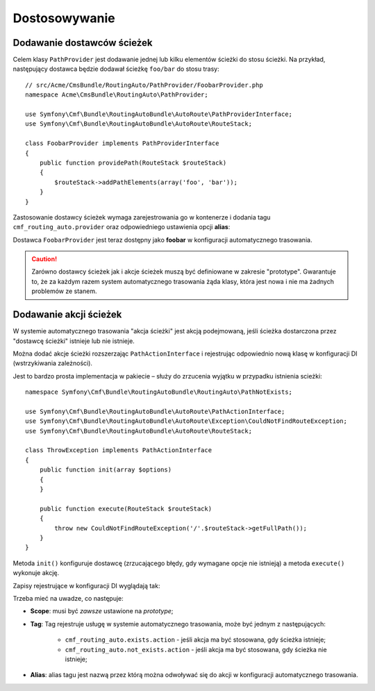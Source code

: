 .. highlight:: php
   :linenothreshold: 2

.. index::
    single: RoutingAutoBundle; dostosowywanie

Dostosowywanie
--------------

.. _routingauto_customization_pathproviders:

Dodawanie dostawców ścieżek
~~~~~~~~~~~~~~~~~~~~~~~~~~~

Celem klasy ``PathProvider`` jest dodawanie jednej lub kilku elementów ścieżki
do stosu ścieżki. Na przykład, następujący dostawca będzie dodawał ścieżkę
``foo/bar`` do stosu trasy::

    // src/Acme/CmsBundle/RoutingAuto/PathProvider/FoobarProvider.php
    namespace Acme\CmsBundle\RoutingAuto\PathProvider;

    use Symfony\Cmf\Bundle\RoutingAutoBundle\AutoRoute\PathProviderInterface;
    use Symfony\Cmf\Bundle\RoutingAutoBundle\AutoRoute\RouteStack;

    class FoobarProvider implements PathProviderInterface
    {
        public function providePath(RouteStack $routeStack)
        {
            $routeStack->addPathElements(array('foo', 'bar'));
        }
    }

Zastosowanie dostawcy ścieżek wymaga zarejestrowania go w kontenerze i dodania tagu
``cmf_routing_auto.provider`` oraz odpowiedniego ustawienia opcji **alias**:

.. configuration-block::

    .. code-block:: yaml
       :linenos:

        services:
            acme_cms.path_provider.foobar:
                class: Acme\CmsBundle\RoutingAuto\PathProvider\FoobarProvider
                scope: prototype
                tags:
                    - { name: cmf_routing_auto.provider, alias: "foobar"}

    .. code-block:: xml
       :linenos:

        <?xml version="1.0" encoding="UTF-8" ?>
        <container xmlns="http://symfony.com/schema/dic/services">
            <service
                id="acme_cms.path_provider.foobar"
                class="Acme\CmsBundle\RoutingAuto\PathProvider\FoobarProvider"
                scope="prototype"
            >
                <tag name="cmf_routing_auto.provider" alias="foobar"/>
            </service>
        </container>

    .. code-block:: php
       :linenos:

        use Symfony\Component\DependencyInjection\Definition;

        $definition = new Definition('Acme\CmsBundle\RoutingAuto\PathProvider\FoobarProvider');
        $definition->addTag('cmf_routing_auto.provider', array('alias' => 'foobar'));
        $definition->setScope('prototype');

        $container->setDefinition('acme_cms.path_provider.foobar', $definition);

Dostawca ``FoobarProvider`` jest teraz dostępny jako **foobar** w konfiguracji
automatycznego trasowania.

.. caution::

    Zarówno dostawcy ścieżek jak i akcje ścieżek muszą być definiowane w zakresie
    "prototype". Gwarantuje to, że za każdym razem system automatycznego trasowania
    żąda klasy, która jest nowa i nie ma żadnych problemów ze stanem.

Dodawanie akcji ścieżek
~~~~~~~~~~~~~~~~~~~~~~~

W systemie automatycznego trasowania "akcja ścieżki" jest akcją podejmowaną,
jeśli ścieżka dostarczona przez "dostawcę ścieżki" istnieje lub nie istnieje.

Można dodać akcje ścieżki rozszerzając ``PathActionInterface`` i rejestrując
odpowiednio nową klasę w konfiguracji DI (wstrzykiwania zależności).

Jest to bardzo prosta implementacja w pakiecie – służy do zrzucenia wyjątku w
przypadku istnienia scieżki::

    namespace Symfony\Cmf\Bundle\RoutingAutoBundle\RoutingAuto\PathNotExists;

    use Symfony\Cmf\Bundle\RoutingAutoBundle\AutoRoute\PathActionInterface;
    use Symfony\Cmf\Bundle\RoutingAutoBundle\AutoRoute\Exception\CouldNotFindRouteException;
    use Symfony\Cmf\Bundle\RoutingAutoBundle\AutoRoute\RouteStack;

    class ThrowException implements PathActionInterface
    {
        public function init(array $options)
        {
        }

        public function execute(RouteStack $routeStack)
        {
            throw new CouldNotFindRouteException('/'.$routeStack->getFullPath());
        }
    }

Metoda ``init()`` konfiguruje dostawcę (zrzucającego błędy, gdy wymagane opcje
nie istnieją) a metoda ``execute()`` wykonuje akcję.

Zapisy rejestrujące w konfiguracji DI wyglądają tak:

.. configuration-block::

    .. code-block:: yaml
       :linenos:

        services:
            cmf_routing_auto.not_exists_action.throw_exception:
                class: Symfony\Cmf\Bundle\RoutingAutoBundle\RoutingAuto\PathNotExists\ThrowException
                scope: prototype
                tags:
                    - { name: cmf_routing_auto.not_exists_action, alias: "throw_exception"}

    .. code-block:: xml
       :linenos:

        <?xml version="1.0" encoding="UTF-8" ?>
        <container xmlns="http://symfony.com/schema/dic/services">
            <service
                id="cmf_routing_auto.not_exists_action.throw_exception"
                class="Symfony\Cmf\Bundle\RoutingAutoBundle\RoutingAuto\PathNotExists\ThrowException"
                scope="prototype"
                >
                <tag name="cmf_routing_auto.not_exists_action" alias="throw_exception"/>
            </service>
        </container>

    .. code-block:: php
       :linenos:

        use Symfony\Component\DependencyInjection\Definition;

        $definition = new Definition('Symfony\Cmf\Bundle\RoutingAutoBundle\RoutingAuto\PathNotExists\ThrowException');
        $definition->addTag('cmf_routing_auto.provider', array('alias' => 'throw_exception'));
        $definition->setScope('prototype');

        $container->setDefinition('cmf_routing_auto.not_exists_action.throw_exception', $definition);

Trzeba mieć na uwadze, co następuje:

* **Scope**: musi być *zawsze* ustawione na *prototype*;
* **Tag**: Tag rejestruje usługę w systemie automatycznego trasowania, może być
  jednym z następujących:

    * ``cmf_routing_auto.exists.action`` - jeśli akcja ma być stosowana, gdy
      ścieżka istnieje;
    * ``cmf_routing_auto.not_exists.action`` - jeśli akcja ma być stosowana, gdy
      ścieżka nie istnieje;

* **Alias**: alias tagu jest nazwą przez którą można odwoływać się do akcji
  w konfiguracji automatycznego trasowania.
